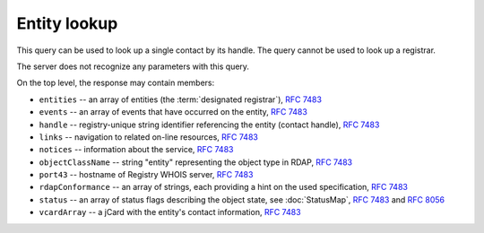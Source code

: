 


Entity lookup
-----------------

This query can be used to look up a single contact by its handle.
The query cannot be used to look up a registrar.

The server does not recognize any parameters with this query.

.. code-block:: cirru
   :caption: Query path segment

   /entity/HANDLE

On the top level, the response may contain members:

* ``entities`` -- an array of entities (the :term:`designated registrar`), :rfc:`7483#section-5.1`
* ``events`` -- an array of events that have occurred on the entity, :rfc:`7483#section-4.5`
* ``handle`` -- registry-unique string identifier referencing the entity (contact handle), :rfc:`7483#section-3`
* ``links`` -- navigation to related on-line resources, :rfc:`7483#section-4.2`
* ``notices`` -- information about the service, :rfc:`7483#section-4.3`
* ``objectClassName`` -- string "entity" representing the object type in RDAP, :rfc:`7483#section-4.9`
* ``port43`` -- hostname of Registry WHOIS server, :rfc:`7483#section-4.7`
* ``rdapConformance`` -- an array of strings, each providing a hint on the used specification, :rfc:`7483#section-4.1`
* ``status`` -- an array of status flags describing the object state,
  see :doc:`StatusMap`, :rfc:`7483#section-4.6` and :rfc:`8056#section-2`
* ``vcardArray`` -- a jCard with the entity's contact information, :rfc:`7483#section-5.1`

.. code-block:: json
   :caption: Response example (https://rdap.nic.cz/entity/CZ-NIC)

   {
       "status": [
           "associated"
       ],
       "entities": [
           {
               "objectClassName": "entity",
               "handle": "REG-CZNIC",
               "roles": [
                   "registrar"
               ]
           }
       ],
       "handle": "CZ-NIC",
       "links": [
           {
               "href": "https://rdap.nic.cz/entity/CZ-NIC",
               "type": "application/rdap+json",
               "rel": "self",
               "value": "https://rdap.nic.cz/entity/CZ-NIC"
           }
       ],
       "rdapConformance": [
           "rdap_level_0"
       ],
       "port43": "whois.nic.cz",
       "objectClassName": "entity",
       "notices": [
           {
               "description": [
                   "(c) 2015 CZ.NIC, z.s.p.o.\n\nIntended use of supplied data and information\n\nData contained in the domain name register, as well as information supplied through public information services of CZ.NIC association, are appointed only for purposes connected with Internet network administration and operation, or for the purpose of legal or other similar proceedings, in process as regards a matter connected particularly with holding and using a concrete domain name.\n"
               ],
               "title": "Disclaimer"
           }
       ],
       "vcardArray": [
           "vcard",
           [
               [
                   "version",
                   {},
                   "text",
                   "4.0"
               ],
               [
                   "fn",
                   {},
                   "text",
                   "CZ.NIC, z.s.p.o."
               ],
               [
                   "org",
                   {},
                   "text",
                   "CZ.NIC, z.s.p.o."
               ],
               [
                   "adr",
                   {
                       "type": ""
                   },
                   "text",
                   [
                       "",
                       "Milesovska 1136/5",
                       "",
                       "",
                       "Praha 3",
                       "",
                       "130 00",
                       "CZ"
                   ]
               ]
           ]
       ],
       "events": [
           {
               "eventActor": "REG-CZNIC",
               "eventAction": "registration",
               "eventDate": "2008-10-17T10:08:21+00:00"
           },
           {
               "eventAction": "last changed",
               "eventDate": "2018-05-15T19:32:00+00:00"
           }
       ]
   }
